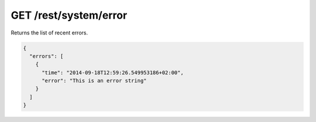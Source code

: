 GET /rest/system/error
======================

Returns the list of recent errors.

.. code:: json

    {
      "errors": [
        {
          "time": "2014-09-18T12:59:26.549953186+02:00",
          "error": "This is an error string"
        }
      ]
    }
